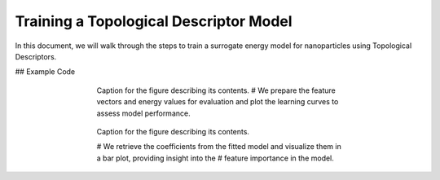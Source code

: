 Training a Topological Descriptor Model
========================================

In this document, we will walk through the steps to train a surrogate energy model for nanoparticles using Topological Descriptors.

## Example Code

.. code-block:: python
    # Import necessary modules from NPlib
    from npl.core import Nanoparticle
    from npl.calculators import EMTCalculator
    from npl.descriptors.global_feature_classifier import testTopologicalFeatureClassifier
    from npl.calculators import BayesianRRCalculator
    from npl.utils.utils import plot_learning_curves
    import numpy as np
    import matplotlib.pyplot as plt
    import pickle

    # Here, we import essential modules that will allow us to create nanoparticles, compute their energies,
    # extract features, and perform Bayesian Ridge Regression.

.. code-block:: python
    # Function to create a training set of nanoparticles
    def create_octahedron_training_set(n_particles, height, trunc, stoichiometry):
        emt_calculator = EMTCalculator(fmax=0.2, steps=1000)
        
        training_set = []
        for i in range(n_particles):
            # Initialize a new Nanoparticle instance
            p = Nanoparticle()
            # Create a truncated octahedron nanoparticle with specified parameters
            p.truncated_octahedron(height, trunc, stoichiometry)
            # Compute the energy of the nanoparticle using the EMT calculator
            emt_calculator.compute_energy(p)
            # Add the nanoparticle to the training set
            training_set.append(p)
            
        return training_set

    # This function initializes an EMTCalculator and creates a list of nanoparticles based on the given parameters.
    # Each nanoparticle's energy is computed and stored in the training set.

.. code-block:: python
    # Create the training set with 40 particles
    stoichiometry = {'Pt': 55, 'Au': 24}
    training_set = create_octahedron_training_set(40, 5, 1, stoichiometry)

    # Here, we define the stoichiometry for our nanoparticles and generate a training set containing 40 nanoparticles.

.. code-block:: python
    # Extract features
    classifier = testTopologicalFeatureClassifier(list(stoichiometry.keys()))
    for p in training_set:
        classifier.compute_feature_vector(p)

    # We initialize the TopologicalFeatureClassifier to compute the topological features for each nanoparticle in the training set.

.. code-block:: python
    # Train the Bayesian Ridge Regression model
    calculator = BayesianRRCalculator(classifier.get_feature_key())
    calculator.fit(training_set, 'EMT', validation_set=0.1)

    # An instance of the Bayesian Ridge Regression calculator is created, and we fit the model using the training set
    # with 10% of the data reserved for validation.

.. code-block:: python
    # Evaluate the model
    X = [p.get_feature_vector('TFC') for p in training_set]
    y = [p.get_energy('EMT') for p in training_set]
    n_atoms = training_set[0].get_n_atoms()
    plot_learning_curves(X, y, n_atoms, calculator.ridge, n_splits=10, train_sizes=range(4, 30, 2), y_lim=(0, 2))

.. figure:: images/learning_curve.png
    :alt: Description of the image
    :align: center
    :figwidth: 60%

    Caption for the figure describing its contents.
    # We prepare the feature vectors and energy values for evaluation and plot the learning curves to assess model performance.

.. code-block:: python
    # Visualize the coefficients
    coefficients = calculator.get_coefficients()
    feature_names = classifier.get_feature_labels()
    plt.figure(figsize=(10, 6))
    plt.bar(range(len(coefficients)), coefficients)
    plt.hlines(0, 0, len(coefficients), linestyles='dashed')
    plt.xticks(range(len(coefficients)), feature_names, rotation=90)
    plt.xlabel('Coefficient Index')
    plt.ylabel('Coefficient Value')
    plt.title('Fitting Coefficients')
    plt.show()

.. figure:: images/coefficients.png
    :alt: Description of the image
    :align: center
    :figwidth: 60%

    Caption for the figure describing its contents.

    # We retrieve the coefficients from the fitted model and visualize them in a bar plot, providing insight into the
    # feature importance in the model.

.. code-block:: python
    # Save the trained model
    calculator.save('bayesian_rr_calculator.pkl')

    # Finally, we save the trained model to a file for future use, ensuring that we can reuse it without retraining.
